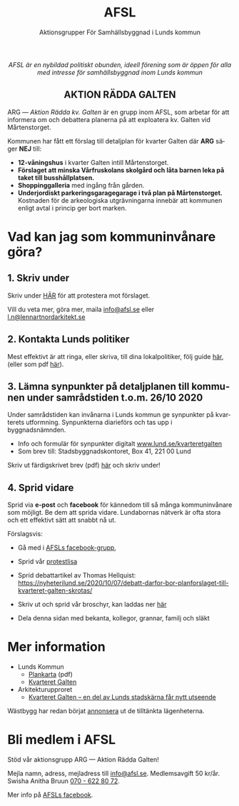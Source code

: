 #+TITLE: AFSL
#+EMAIL: info@afsl.se
#+SUBTITLE: Aktionsgrupper För Samhällsbyggnad i Lunds kommun
#+OPTIONS: toc:nil ^:nil num:nil
#+OPTIONS: html-postamble:nil
#+HTML_HEAD: <link rel="stylesheet" type="text/css" href="css/orgcss.css"/>
#+KEYWORDS: Galten, Lund, Arkitekturupproret
#+LANGUAGE: sv
#+DESCRIPTION: Hemsida för att rädda galten

# Stylesheet from:
# https://github.com/gongzhitaao/orgcss

#+begin_export html
<center>
<i>AFSL är en nybildad politiskt obunden, ideell förening som är öppen för alla med intresse för samhällsbyggnad inom Lunds kommun</i>
</center>
#+end_export

#+begin_export html
<center><h2>
AKTION RÄDDA GALTEN
</center></h2>
#+end_export

ARG --- /Aktion Rädda kv. Galten/ är en grupp inom AFSL, som arbetar för att
informera om och debattera planerna på att exploatera kv. Galten vid Mårtenstorget.

#+ATTR_HTML: :class center no-border :width 50% :height
[[file:img/höghus_carlsson.png]]

Kommunen har fått ett förslag till detaljplan för kvarter Galten där *ARG* säger
*NEJ* till:

- *12-våningshus* i kvarter Galten intill Mårtenstorget.
- *Förslaget att minska Vårfruskolans skolgård och låta barnen leka på taket till busshållplatsen.*
- *Shoppinggalleria* med ingång från gården.
- *Underjordiskt parkeringsgaragegarage i två plan på Mårtenstorget.* Kostnaden för de arkeologiska utgrävningarna innebär att kommunen enligt avtal i princip ger bort marken.

* Vad kan jag som kommuninvånare göra?
** 1. Skriv under
   Skriv under [[https://www.skrivunder.com/radda_kv_galten_i_lund_lundapolitiker__dra_tillbaka_detaljplanen_for_kv_galten_vid_martenstorget_gor_ett_nytt_forslag_pa_detaljplan_som_tar_hansyn_till_lundabornas_asikter_nedan][HÄR]] för att protestera mot förslaget.

   Vill du veta mer, göra mer, maila [[mailto:info@afsl.se][info@afsl.se]] eller [[mailto:l.n@lennartnordarkitekt.se][l.n@lennartnordarkitekt.se]]
** 2. Kontakta Lunds politiker
   Mest effektivt är att ringa, eller skriva, till dina lokalpolitiker, följ guide [[file:ring.org][här]], (eller som
   pdf [[file:pdfs/Galten - vad vi kan göra!.pdf][här]]).
** 3. Lämna synpunkter på detaljplanen till kommunen under samrådstiden t.o.m. 26/10 2020
   Under samrådstiden kan invånarna i Lunds kommun ge synpunkter på kvarterets utformning.
   Synpunkterna diarieförs och tas upp i byggnadsnämnden.
   - Info och formulär för synpunkter digitalt [[https://www.lund.se/kvarteretgalten][www.lund.se/kvarteretgalten]]
   - Som brev till: Stadsbyggnadskontoret, Box 41, 221 00 Lund

   Skriv ut färdigskrivet brev (pdf) [[file:pdfs/Galten - synpunkter till samråd om detaljplaneförslaget, Stadsbyggnadskontoret.pdf][här]] och skriv under!
** 4. Sprid vidare
   Sprid via *e-post* och *facebook* för kännedom till så många kommuninvånare
   som möjligt. Be dem att sprida vidare. Lundabornas nätverk är ofta stora
   och ett effektivt sätt att snabbt nå ut.

   Förslagsvis:
   - Gå med i [[https://www.facebook.com/ARGAktionRaddaGalten/][AFSLs facebook-grupp]],
   - Sprid vår [[https://www.skrivunder.com/radda_kv_galten_i_lund_lundapolitiker__dra_tillbaka_detaljplanen_for_kv_galten_vid_martenstorget_gor_ett_nytt_forslag_pa_detaljplan_som_tar_hansyn_till_lundabornas_asikter_nedan][protestlisa]]
   - Sprid debattartikel av Thomas Hellquist:
     [[https://nyheterilund.se/2020/10/07/debatt-darfor-bor-planforslaget-till-kvarteret-galten-skrotas/][https://nyheterilund.se/2020/10/07/debatt-darfor-bor-planforslaget-till-kvarteret-galten-skrotas/]]
     #   - och Arkitekturupproret [[https://www.skrivunder.com/radda_galtens_historiska_hus_i_lund][lista]].
   - Skriv ut och sprid vår broschyr, kan laddas ner [[file:pdfs/ARGs folder om kv. Galten.pdf][här]]
   - Dela denna sidan med bekanta, kollegor, grannar, familj och släkt

* Mer information
  - Lunds Kommun
    - [[https://www.lund.se/globalassets/lund.se/traf_infra/detaljplaner-och-omra/kvarteret-galten/kvgaltenplankarta-2020-05-29.pdf][Plankarta]] (pdf)
    - [[https://www.lund.se/trafik--stadsplanering/byggprojekt/galten/?fbclid=IwAR3jG4Vbcu0idfMh3e7Xr571rJ_M9Yvrb_pE3RdOCXh_-RViqzr1H57Lqls][Kvarteret Galten]]
  - Arkitekturupproret
    - [[http://www.arkitekturupproret.se/2017/12/19/kvarteret-galten-en-del-av-lunds-stadskarna-far-nytt-utseende/][Kvarteret Galten – en del av Lunds stadskärna får nytt utseende]]

  Wästbygg har redan börjat [[https://wastbyggvarahem.se/vara-hem/maartenstorgets-nya-upplevelsekvarter/][annonsera]] ut de tilltänkta lägenheterna.
* Bli medlem i AFSL
  Stöd vår aktionsgrupp ARG --- Aktion Rädda Galten!

  Mejla namn, adress, mejladress till [[mailto:info@afsl.se][info@afsl.se]]. Medlemsavgift 50 kr/år.
  Swisha Anitha Bruun [[file:img/qr.png][070 - 622 80 72]].

  Mer info på [[https://www.facebook.com/ARGAktionRaddaGalten/][AFSLs facebook]].
* Appendix                                                         :noexport:
** överblivet
  Istället för att bygga smakfullt i en stil som passar in, (se tex.
  [[http://www.arkitekturupproret.se/2017/04/09/nyurbanism/][nyurbanism]]), väljer Lunds kommun att bygga bla. 12-våningshus, som kommer
  konkurrera med Lundapågarna i Lunds stadsprofil.
** ARG - skrivunder.com

Till Stadsbyggnadskontoret i Lunds kommun:

Många lundabor känner stark oro inför den pågående planeringen av kvarteret
Galten i Lund. Det nu aktuella förslaget till detaljplan våldför sig på den
medeltida bebyggelse-, kvarters- och gatustrukturen och riskerar att skada
hela kulturmiljön. Jag tycker att den föreslagna detaljplanen för kvarteret
Galten är oacceptabel.

12-våningstornet

Det höga huset på 12 våningar är för högt och passar inte in i Lunds
stadsbild. Husen i Lunds innerstad ska aldrig vara högre än fem våningar.
Bostäderna i kv. Galten bör fördelas jämnare över hela kvarteret. Lund behöver
inte heller ytterligare en stor biograf. Bygg istället både hyres- och
bostadsrätter samt gärna seniorboende och bygg klassiska stadskvarter.

Shoppinggallerian

Jag tror inte att en shoppinggalleria behövs. Butiker bör vända sig mot gatan.

Det nergrävda parkeringshuset

Kostnaderna för kommunen med de arkeologiska utgrävningarna för
parkeringsgaraget är för stora. Garaget kan kosta kommunen upp till 70
miljoner men inte ge tillbaka några intäkter. Behåll Mårtenstorget som nu!

Vårfruskolans skolgård

Vårfruskolans elever får sin skolgård drastiskt minskad och instängd av höga
hus. Kompensationen med en skolgård på betongtaket 4 m över busstationen är
orimligt och barnfientligt.

Bygg i lundaskalan med hänsyn till stadens historia och stadsbild

Jag tycker också att kvarteret Galten ska bebyggas, men detta ska ske på ett
varsamt sätt. Jag vill ha tillbaks gatorna, med hus på båda sidor.

Alla äldre hus i kvarteret ska bevaras.

Alla äldre hus i kvarteret ska bevaras, inte bara husraden mot Mårtenstorget.
Den låga, äldre stadskärnan är Lunds största tillgång både för invånarna och
för besökare.

Gör om detaljplanen och gör rätt!
** AU - skrivunder.com
Byggnadsnämnden beslutade den 23 juni, 2020, att skicka förslaget till ny
detaljplan vidare på samråd. Samrådet kommer att starta den 19 augusti, sista
dag att lämna synpunkter blir den 26 oktober.

Så som förslaget ser ut kommer en mindre del av det så kallade TePe-huset att
rivas och resten av huset byggs om. Med en vidare öppning ska det bli mer
inbjudande att röra sig mellan torget och innergården och vidare till
busshållplatsen vid Bankgatan. Det innebär också att TePe-husets
kulturhistoriska värden till en del kan återställas och göras mer synliga,
även om många av dem har försvunnit i tidigare ombyggnader.

Utöver ombyggnaden av TePe-huset föreslås också att gårdshus och uthus inne på
gården rivs, tillsammans med den befintliga restaurangbyggnaden. Detta för att
kunna skapa en större handelslokal i två plan. I en sammanvägning får alltså
gårdshus och uthus får ge vika medan den småskaliga bebyggelsen och mot den
inre mötesplatsen bevaras.

Lunds kommun måste börja värna om stadens historiska miljöer. Lund är inte
blaffiga 12-våningshus, det är de små radhusen med klängrosorna, det är de
historiska byggnaderna som människor besökt i 1000 år. Det är dessa turisterna
kommer för att se, det är dessa lundaborna är stolta över. Håller du med?
Skriv under!

** Resources
   Mainly: https://docs.github.com/en/free-pro-team@latest/github/working-with-github-pages/managing-a-custom-domain-for-your-github-pages-site

   Index: https://docs.github.com/en/free-pro-team@latest/github/working-with-github-pages/configuring-a-custom-domain-for-your-github-pages-site

   - Subdomains are configured with a CNAME record through your DNS provider.
   - A www subdomain is the most commonly used type of subdomain. For example,
     www.example.com includes a www subdomain.
   - An apex domain is a custom domain that does not contain a subdomain, such
     as example.com. Apex domains are also known as base, bare, naked, root
     apex, or zone apex domains. An apex domain is configured with an A,
     ALIAS, or ANAME record through your DNS provider

   - For more information: "[[https://docs.github.com/en/free-pro-team@latest/github/working-with-github-pages/managing-a-custom-domain-for-your-github-pages-site][Managing a custom domain for your GitHub Pages site]]"
